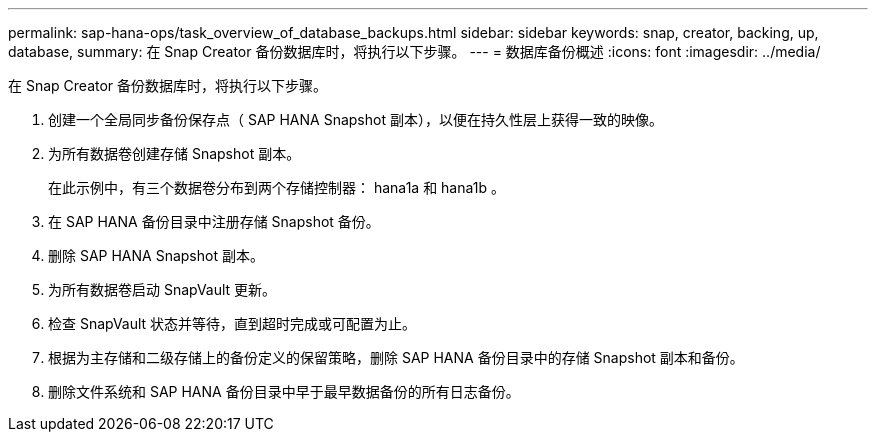 ---
permalink: sap-hana-ops/task_overview_of_database_backups.html 
sidebar: sidebar 
keywords: snap, creator, backing, up, database, 
summary: 在 Snap Creator 备份数据库时，将执行以下步骤。 
---
= 数据库备份概述
:icons: font
:imagesdir: ../media/


[role="lead"]
在 Snap Creator 备份数据库时，将执行以下步骤。

. 创建一个全局同步备份保存点（ SAP HANA Snapshot 副本），以便在持久性层上获得一致的映像。
. 为所有数据卷创建存储 Snapshot 副本。
+
在此示例中，有三个数据卷分布到两个存储控制器： hana1a 和 hana1b 。

. 在 SAP HANA 备份目录中注册存储 Snapshot 备份。
. 删除 SAP HANA Snapshot 副本。
. 为所有数据卷启动 SnapVault 更新。
. 检查 SnapVault 状态并等待，直到超时完成或可配置为止。
. 根据为主存储和二级存储上的备份定义的保留策略，删除 SAP HANA 备份目录中的存储 Snapshot 副本和备份。
. 删除文件系统和 SAP HANA 备份目录中早于最早数据备份的所有日志备份。

